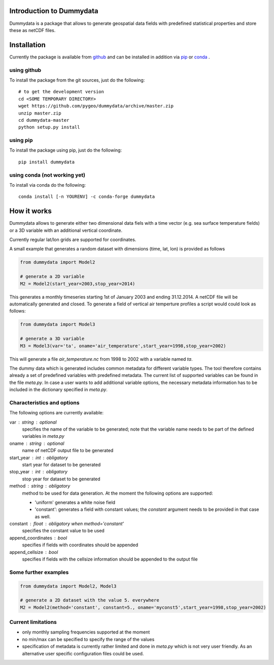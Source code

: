 Introduction to Dummydata
=========================

Dummydata is a package that allows to generate geospatial data fields with predefined statistical properties and store these as netCDF files.

Installation
============

Currently the package is available from `github <https://github.com/pygeo/dummydata>`_ and can be installed in addition via `pip <https://pypi.python.org/pypi/pip>`_ or `conda <https://conda.io/docs/index.html>`_ .

using github
------------

To install the package from the git sources, just do the following::

    # to get the development version
    cd <SOME TEMPORARY DIRECTORY>
    wget https://github.com/pygeo/dummydata/archive/master.zip
    unzip master.zip
    cd dummydata-master
    python setup.py install

using pip
---------

To install the package using pip, just do the following::

    pip install dummydata

using conda (not working yet)
-----------------------------

To install via conda do the following::

    conda install [-n YOURENV] -c conda-forge dummydata



How it works
============

Dummydata allows to generate either two dimensional data fiels with a time vector (e.g. sea surface temperature fields) or a 3D variable with an additional vertical coordinate.

Currently regular lat/lon grids are supported for coordinates.

A small example that generates a random dataset with dimensions (time, lat, lon) is provided as follows

.. code:: python

    from dummydata import Model2

    # generate a 2D variable
    M2 = Model2(start_year=2003,stop_year=2014)

This generates a monthly timeseries starting 1st of January 2003 and ending 31.12.2014. A netCDF file will be automatically generated and closed. To generate a field of vertical air temperture profiles a script would could look as follows:

.. code:: python

    from dummydata import Model3

    # generate a 3D variable
    M3 = Model3(var='ta', oname='air_temperature',start_year=1998,stop_year=2002)

This will generate a file *air_temperature.nc* from 1998 to 2002 with a variable named *ta*.

The dummy data which is generated includes common metadata for different variable types. The tool therefore contains already a set of predefined variables with predefined metadata. The current list of supported variables can be found in the file *meta.py*. In case a user wants to add additional variable options, the necessary metadata information has to be included in the dictionary specified in *meta.py*.



Characteristics and options
---------------------------

The following options are currently available:

var : string : optional
    specifies the name of the variable to be generated; note that the variable name needs to be part of the defined variables in *meta.py*

oname : string : optional
    name of netCDF output file to be generated

start_year : int : obligatory
    start year for dataset to be generated

stop_year : int : obligatory
    stop year for dataset to be generated

method : string : obligatory
    method to be used for data generation. At the moment the following options are supported:

    * 'uniform' generates a white noise field
    * 'constant': generates a field with constant values; the *constant*  argument needs to be provided in that case as well.

constant : float : obligatory when method='constant'
    specifies the constant value to be used
    
append_coordinates : bool
    specifies if fields with coordinates should be appended
    
append_cellsize : bool
    specifies if fields with the cellsize information should be appended to the output file


Some further examples
---------------------

.. code:: python

    from dummydata import Model2, Model3

    # generate a 2D dataset with the value 5. everywhere
    M2 = Model2(method='constant', constant=5., oname='myconst5',start_year=1998,stop_year=2002)




Current limitations
-------------------

* only monthly sampling frequencies supported at the moment
* no min/max can be specified to specify the range of the values
* specification of metadata is currently rather limited and done in *meta.py* which is not very user friendly. As an alternative user specific configuration files could be used.






